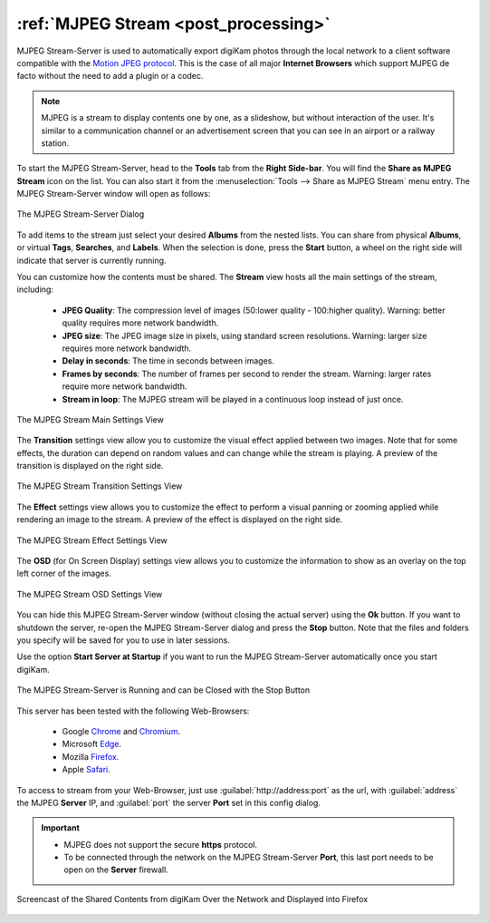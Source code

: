 .. meta::
   :description: The digiKam Tool to Share as MJPEG Stream
   :keywords: digiKam, documentation, user manual, photo management, open source, free, learn, easy, mjpeg, server, share

.. metadata-placeholder

   :authors: - digiKam Team

   :license: see Credits and License page for details (https://docs.digikam.org/en/credits_license.html)

.. _mjpeg_stream:

:ref:`MJPEG Stream <post_processing>`
=====================================

MJPEG Stream-Server is used to automatically export digiKam photos through the local network to a client software compatible with the `Motion JPEG protocol <https://en.wikipedia.org/wiki/Motion_JPEG>`_. This is the case of all major **Internet Browsers** which support MJPEG de facto without the need to add a plugin or a codec.

.. note::

    MJPEG is a stream to display contents one by one, as a slideshow, but without interaction of the user. It's similar to a communication channel or an advertisement screen that you can see in an airport or a railway station.

To start the MJPEG Stream-Server, head to the **Tools** tab from the **Right Side-bar**. You will find the **Share as MJPEG Stream** icon on the list. You can also start it from the :menuselection:`Tools --> Share as MJPEG Stream` menu entry. The MJPEG Stream-Server window will open as follows:

.. figure:: images/mjpeg_stream_server.webp
    :alt:
    :align: center

    The MJPEG Stream-Server Dialog

To add items to the stream just select your desired **Albums** from the nested lists. You can share from physical **Albums**, or virtual **Tags**, **Searches**, and **Labels**. When the selection is done, press the **Start** button, a wheel on the right side will indicate that server is currently running.

You can customize how the contents must be shared. The **Stream** view hosts all the main settings of the stream, including:

    - **JPEG Quality**: The compression level of images (50:lower quality - 100:higher quality). Warning: better quality requires more network bandwidth.

    - **JPEG size**: The JPEG image size in pixels, using standard screen resolutions. Warning: larger size requires more network bandwidth.

    - **Delay in seconds**: The time in seconds between images.

    - **Frames by seconds**: The number of frames per second to render the stream. Warning: larger rates require more network bandwidth.

    - **Stream in loop**: The MJPEG stream will be played in a continuous loop instead of just once.

.. figure:: images/mjpeg_stream_settings.webp
    :alt:
    :align: center

    The MJPEG Stream Main Settings View

The **Transition** settings view allow you to customize the visual effect applied between two images. Note that for some effects, the duration can depend on random values and can change while the stream is playing. A preview of the transition is displayed on the right side.

.. figure:: images/mjpeg_stream_transition.webp
    :alt:
    :align: center

    The MJPEG Stream Transition Settings View

The **Effect** settings view allows you to customize the effect to perform a visual panning or zooming applied while rendering an image to the stream. A preview of the effect is displayed on the right side.

.. figure:: images/mjpeg_stream_effect.webp
    :alt:
    :align: center

    The MJPEG Stream Effect Settings View

The **OSD** (for On Screen Display) settings view allows you to customize the information to show as an overlay on the top left corner of the images.

.. figure:: images/mjpeg_stream_osd.webp
    :alt:
    :align: center

    The MJPEG Stream OSD Settings View

You can hide this MJPEG Stream-Server window (without closing the actual server) using the **Ok** button. If you want to shutdown the server, re-open the MJPEG Stream-Server dialog and press the **Stop** button. Note that the files and folders you specify will be saved for you to use in later sessions.

Use the option **Start Server at Startup** if you want to run the MJPEG Stream-Server automatically once you start digiKam.

.. figure:: images/mjpeg_stream_running.webp
    :alt:
    :align: center

    The MJPEG Stream-Server is Running and can be Closed with the Stop Button

This server has been tested with the following Web-Browsers:

    - Google `Chrome <https://en.wikipedia.org/wiki/Google_Chrome/>`_ and `Chromium <https://en.wikipedia.org/wiki/Chromium_(web_browser)>`_.

    - Microsoft `Edge <https://en.wikipedia.org/wiki/Microsoft_Edge>`_.

    - Mozilla `Firefox <https://en.wikipedia.org/wiki/Firefox>`_.

    - Apple `Safari <https://en.wikipedia.org/wiki/Safari_(web_browser)>`_.

To access to stream from your Web-Browser, just use :guilabel:`http://address:port` as the url, with :guilabel:`address` the MJPEG **Server** IP, and :guilabel:`port` the server **Port** set in this config dialog.

.. important::

    - MJPEG does not support the secure **https** protocol.

    - To be connected through the network on the MJPEG Stream-Server **Port**, this last port needs to be open on the **Server** firewall.

.. figure:: videos/mjpeg_stream_firefox.webp
    :width: 500px
    :alt:
    :align: center

    Screencast of the Shared Contents from digiKam Over the Network and Displayed into Firefox
